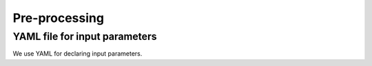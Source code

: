 Pre-processing
==============

.. _prep:

YAML file for input parameters
------------------------------

We use YAML for declaring input parameters.

.. autoyaml:: ../pre-processing/yaml/default.yaml